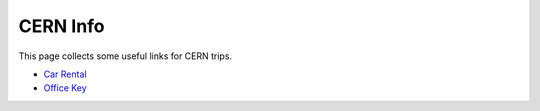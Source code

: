 CERN Info
#########
This page collects some useful links for CERN trips.

- `Car Rental <https://cern.service-now.com/service-portal?id=service_element&name=car-pool-rental>`_
- `Office Key <https://information-technology.web.cern.ch/staff/secretariat/keys-removal>`_
